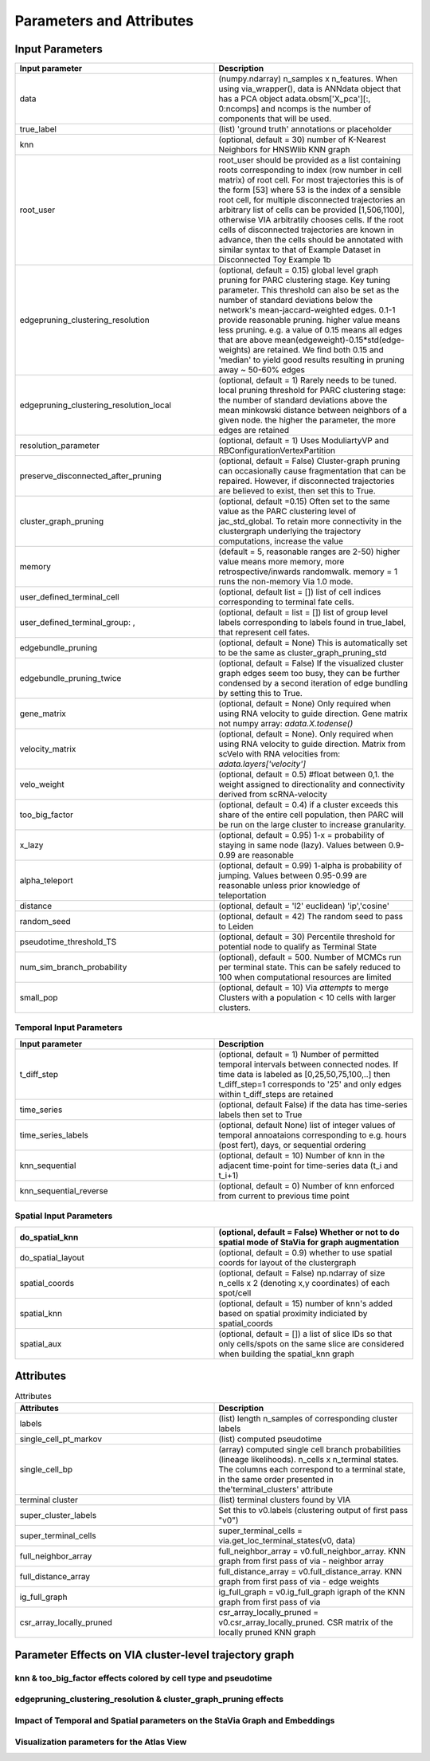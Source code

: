 ==========================
Parameters and Attributes
==========================


**Input Parameters**
----------------------


.. list-table:: 
   :widths: 25 25 
   :header-rows: 1

   * - Input parameter
     - Description
    
   * - data
     - (numpy.ndarray) n_samples x n_features. When using via_wrapper(), data is ANNdata object that has a PCA object adata.obsm['X_pca'][:, 0:ncomps] and ncomps is the  number of components that will be used.
 
   * - true_label
     - (list) 'ground truth' annotations or placeholder

   * - knn
     - (optional, default = 30) number of K-Nearest Neighbors for HNSWlib KNN graph

   * - root_user
     - root_user should be provided as a list containing roots corresponding to index (row number in cell matrix) of root cell. For most trajectories this is of the form [53] where 53 is the index of a sensible root cell, for multiple disconnected trajectories an arbitrary list of cells can be provided [1,506,1100], otherwise VIA arbitratily chooses cells. If the root cells of disconnected trajectories are known in advance, then the cells should be annotated with similar syntax to that of Example Dataset in Disconnected Toy Example 1b
   
   * - edgepruning_clustering_resolution
     - (optional, default = 0.15) global level  graph pruning for PARC clustering stage. Key tuning parameter. This threshold can also be set as the number of standard deviations below the network's mean-jaccard-weighted edges. 0.1-1 provide reasonable pruning. higher value means less pruning. e.g. a value of 0.15 means all edges that are above mean(edgeweight)-0.15*std(edge-weights) are retained. We find both 0.15 and 'median' to yield good results resulting in pruning away ~ 50-60% edges

   * - edgepruning_clustering_resolution_local
     - (optional, default = 1) Rarely needs to be tuned. local pruning threshold for PARC clustering stage: the number of standard deviations above the mean minkowski distance between neighbors of a given node. the higher the parameter, the more edges are retained
 
   * - resolution_parameter
     - (optional, default = 1) Uses ModuliartyVP and RBConfigurationVertexPartition 
 
   * - preserve_disconnected_after_pruning
     - (optional, default = False) Cluster-graph pruning can occasionally cause fragmentation that can be repaired. However, if disconnected trajectories are believed to exist, then set this to True.
 
   * - cluster_graph_pruning
     - (optional, default =0.15) Often set to the same value as the PARC clustering level of jac_std_global. To retain more connectivity in the clustergraph underlying the trajectory computations, increase the value

   * - memory
     - (default = 5, reasonable ranges are 2-50) higher value means more memory, more retrospective/inwards randomwalk. memory = 1 runs the non-memory Via 1.0 mode. 

   * - user_defined_terminal_cell
     - (optional, default list = []) list of cell indices corresponding to terminal fate cells.
 
   * - user_defined_terminal_group: ,
     - (optional, default = list = []) list of group level labels corresponding to labels found in true_label, that represent cell fates. 
 
   * - edgebundle_pruning
     - (optional, default = None) This is automatically set to be the same as cluster_graph_pruning_std

   * - edgebundle_pruning_twice
     - (optional, default = False) If the visualized cluster graph edges seem too busy, they can be further condensed by a second iteration of edge bundling by setting this to True.
 
   * - gene_matrix
     - (optional, default = None) Only required when using RNA velocity to guide direction. Gene matrix not numpy array: *adata.X.todense()*
 
   * - velocity_matrix
     - (optional, default = None). Only required when using RNA velocity to guide direction. Matrix from scVelo with RNA velocities from: *adata.layers['velocity']*

   * - velo_weight
     - (optional, default = 0.5) #float between 0,1. the weight assigned to directionality and connectivity derived from scRNA-velocity 

   * - too_big_factor
     - (optional, default = 0.4) if a cluster exceeds this share of the entire cell population, then PARC will be run on the large cluster to increase granularity. 

   * - x_lazy
     - (optional, default = 0.95) 1-x = probability of staying in same node (lazy). Values between 0.9-0.99 are reasonable

   * - alpha_teleport
     - (optional, default = 0.99) 1-alpha is probability of jumping. Values between 0.95-0.99 are reasonable unless prior knowledge of teleportation 

   * - distance
     -  (optional, default = 'l2' euclidean) 'ip','cosine'
 
   * - random_seed
     - (optional, default = 42) The random seed to pass to Leiden

   * - pseudotime_threshold_TS
     - (optional, default = 30) Percentile threshold for potential node to qualify as Terminal State
    
   * - num_sim_branch_probability
     - (optional), default = 500. Number of MCMCs run per terminal state. This can be safely reduced to 100 when computational resources are limited
   
   * - small_pop
     - (optional, default = 10) Via *attempts* to merge Clusters with a population < 10 cells with larger clusters.

**Temporal Input Parameters**
^^^^^^^^^^^^^^^^^^^^^^^^^^^^^

.. list-table:: 
   :widths: 25 25 
   :header-rows: 1

   * - Input parameter
     - Description
     
   * - t_diff_step
     - (optional, default = 1) Number of permitted temporal intervals between connected nodes. If time data is labeled as [0,25,50,75,100,..] then t_diff_step=1 corresponds to '25' and only edges within t_diff_steps are retained

   * - time_series
     - (optional, default False) if the data has time-series labels then set to True

   * - time_series_labels
     - (optional, default None) list of integer values of temporal annoataions corresponding to e.g. hours (post fert), days, or sequential ordering

   * - knn_sequential
     - (optional, default = 10) Number of knn in the adjacent time-point for time-series data (t_i and t_i+1)

   * - knn_sequential_reverse
     - (optional, default = 0) Number of knn enforced from current to previous time point


**Spatial Input Parameters**
^^^^^^^^^^^^^^^^^^^^^^^^^^^^^

.. list-table:: 
   :widths: 25 25 
   :header-rows: 1

   * - do_spatial_knn
     - (optional, default = False) Whether or not to do spatial mode of StaVia for graph augmentation

   * - do_spatial_layout
     - (optional, default = 0.9) whether to use spatial coords for layout of the clustergraph

   * - spatial_coords
     - (optional, default = False) np.ndarray of size n_cells x 2 (denoting x,y coordinates) of each spot/cell
     
   * - spatial_knn
     - (optional, default = 15) number of knn's added based on spatial proximity indiciated by spatial_coords

   * - spatial_aux
     - (optional, default = []) a list of slice IDs so that only cells/spots on the same slice are considered when building the spatial_knn graph


**Attributes**
----------------

.. list-table:: Attributes
   :widths: 25 25 
   :header-rows: 1

   * - Attributes
     - Description
    
   * - labels
     -  (list) length n_samples of corresponding cluster labels

   * - single_cell_pt_markov
     - (list) computed pseudotime

   * - single_cell_bp
     - (array) computed single cell branch probabilities (lineage likelihoods). n_cells x n_terminal states. The columns each correspond to a terminal state, in the same order presented in the'terminal_clusters' attribute

   * - terminal cluster
     - (list) terminal clusters found by VIA

   * - super_cluster_labels
     - Set this to v0.labels (clustering output of first pass "v0")

   * - super_terminal_cells
     - super_terminal_cells = via.get_loc_terminal_states(v0, data)
 
   * - full_neighbor_array
     - full_neighbor_array = v0.full_neighbor_array. KNN graph from first pass of via - neighbor array

   * - full_distance_array
     - full_distance_array = v0.full_distance_array. KNN graph from first pass of via - edge weights
 
   * - ig_full_graph
     - ig_full_graph = v0.ig_full_graph igraph of the KNN graph from first pass of via

   * - csr_array_locally_pruned
     - csr_array_locally_pruned = v0.csr_array_locally_pruned. CSR matrix of the locally pruned KNN graph
 

**Parameter Effects on VIA cluster-level trajectory graph**
------------------------------------------------------------------------------------------
**knn & too_big_factor effects colored by cell type and pseudotime**
^^^^^^^^^^^^^^^^^^^^^^^^^^^^^^^^^^^^^^^^^^^^^^^^^^^^^^^^^^^^^^^^^^^^^
.. raw:: html

  <img src="https://github.com/ShobiStassen/VIA/blob/master/Figures/knn_vs_big.png?raw=true" width="600px" align="center" </a>
  
.. raw:: html

  <img src="https://github.com/ShobiStassen/VIA/blob/master/Figures/pt_knn_vs_big.png?raw=true" width="600px" align="center" </a>


**edgepruning_clustering_resolution & cluster_graph_pruning effects**
^^^^^^^^^^^^^^^^^^^^^^^^^^^^^^^^^^^^^^^^^^^^^^^^^^^^^^^^^^^^^^^^^^^^^^^
.. raw:: html

  <img src="https://github.com/ShobiStassen/VIA/blob/master/Figures/jac_vs_cluster.png?raw=true" width="600px" align="center" </a>
  
.. raw:: html

  <img src="https://github.com/ShobiStassen/VIA/blob/master/Figures/pt_jac_vs_cluster.png?raw=true" width="600px" align="center" </a>

**Impact of Temporal and Spatial parameters on the StaVia Graph and Embeddings**
^^^^^^^^^^^^^^^^^^^^^^^^^^^^^^^^^^^^^^^^^^^^^^^^^^^^^^^^^^^^^^^^^^^^^^^^^^^^^^^^^
.. raw:: html

  <img src="https://github.com/ShobiStassen/VIA/blob/master/Figures/FigS0A%20modified.png?raw=true" width="600px" align="center" </a>

**Visualization parameters for the Atlas View**
^^^^^^^^^^^^^^^^^^^^^^^^^^^^^^^^^^^^^^^^^^^^^^^^^
.. raw:: html

  <img src="https://github.com/ShobiStassen/VIA/blob/master/Figures/Fig.S0B.png?raw=true" width="600px" align="center" </a>



  

